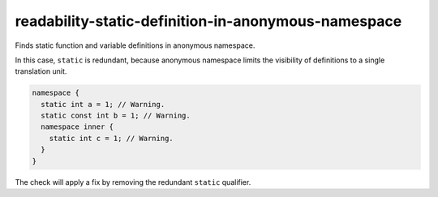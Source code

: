 .. title:: clang-tidy - readability-static-definition-in-anonymous-namespace

readability-static-definition-in-anonymous-namespace
====================================================

Finds static function and variable definitions in anonymous namespace.

In this case, ``static`` is redundant, because anonymous namespace limits the
visibility of definitions to a single translation unit.

.. code-block:: c++

  namespace {
    static int a = 1; // Warning.
    static const int b = 1; // Warning.
    namespace inner {
      static int c = 1; // Warning.
    }
  }

The check will apply a fix by removing the redundant ``static`` qualifier.

